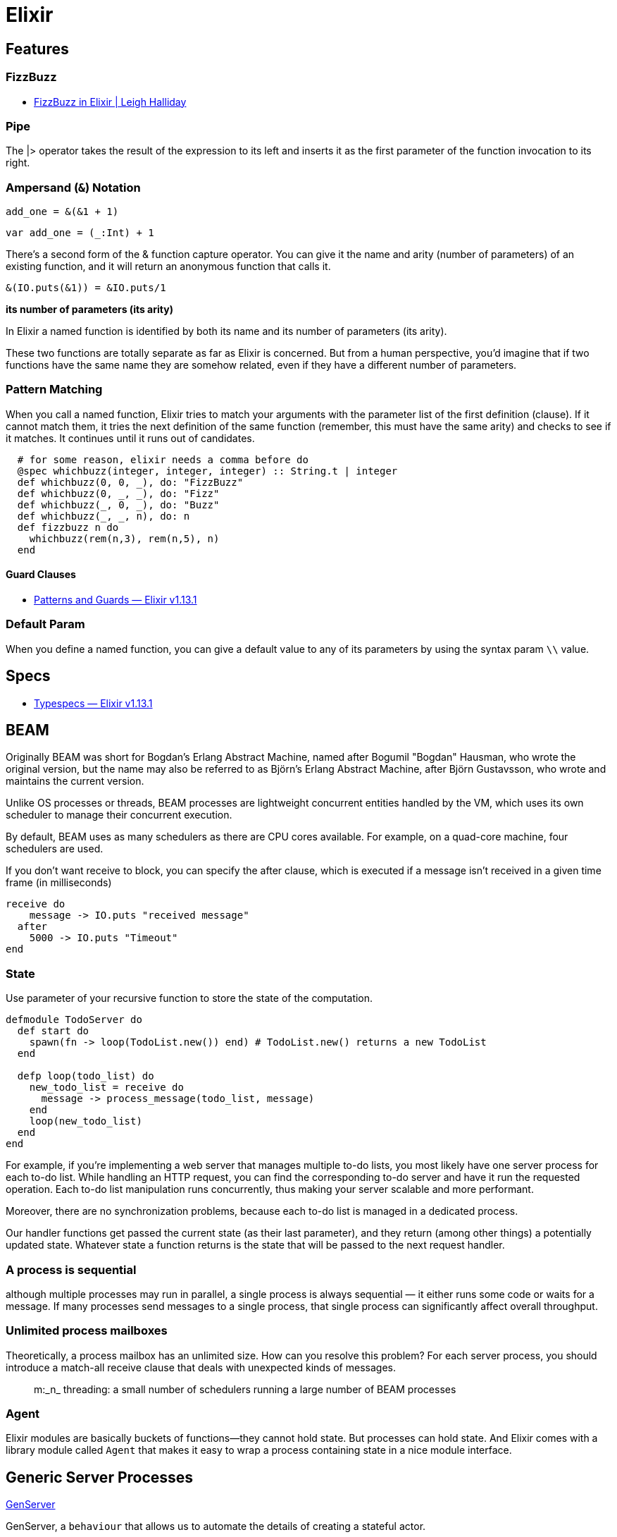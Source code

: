 # Elixir

## Features

### FizzBuzz

- https://www.leighhalliday.com/fizzbuzz-in-elixir[FizzBuzz in Elixir | Leigh Halliday]

### Pipe

The |> operator takes the result of the expression to its left and inserts it as
the first parameter of the function invocation to its right. 

### Ampersand (`&`) Notation

```elixir
add_one = &(&1 + 1)
```

```scala
var add_one = (_:Int) + 1
```

There’s a second form of the & function capture operator. You can give it the
name and arity (number of parameters) of an existing function, and it will
return an anonymous function that calls it. 

```elixir
&(IO.puts(&1)) = &IO.puts/1
```

*its number of parameters (its arity)*

In Elixir a named function is identified by both its name and its number of
parameters (its arity). 

These two functions are totally separate as far
as Elixir is concerned. But from a human perspective, you’d imagine that if
two functions have the same name they are somehow related, even if they
have a different number of parameters.


### Pattern Matching

When you call a named function, Elixir tries to match your arguments with
the parameter list of the first definition (clause). If it cannot match them, it
tries the next definition of the same function (remember, this must have the
same arity) and checks to see if it matches. It continues until it runs out of
candidates.

```elixir
  # for some reason, elixir needs a comma before do
  @spec whichbuzz(integer, integer, integer) :: String.t | integer
  def whichbuzz(0, 0, _), do: "FizzBuzz"
  def whichbuzz(0, _, _), do: "Fizz"
  def whichbuzz(_, 0, _), do: "Buzz"
  def whichbuzz(_, _, n), do: n
  def fizzbuzz n do
    whichbuzz(rem(n,3), rem(n,5), n)
  end
```

#### Guard Clauses

- https://hexdocs.pm/elixir/1.13.1/patterns-and-guards.html#guards[Patterns and Guards — Elixir v1.13.1]

### Default Param

When you define a named function, you can give a default value to any of its
parameters by using the syntax param `\\` value. 

## Specs

- https://hexdocs.pm/elixir/1.13/typespecs.html#the-string-type[Typespecs — Elixir v1.13.1]

## BEAM

Originally BEAM was short for Bogdan's Erlang Abstract Machine, named after
Bogumil "Bogdan" Hausman, who wrote the original version, but the name may also
be referred to as Björn's Erlang Abstract Machine, after Björn Gustavsson, who
wrote and maintains the current version.

Unlike OS processes or threads, BEAM processes are lightweight concurrent
entities handled by the VM, which uses its own scheduler to manage their
concurrent execution.

By default, BEAM uses as many schedulers as there are CPU cores available. For
example, on a quad-core machine, four schedulers are used.

If you don't want receive to block, you can specify the after clause, which is
executed if a message isn't received in a given time frame (in milliseconds)

```elixir
receive do 
    message -> IO.puts "received message"
  after
    5000 -> IO.puts "Timeout"
end
```

### State

Use parameter of your recursive function to store the state of the computation.

```elixir
defmodule TodoServer do
  def start do
    spawn(fn -> loop(TodoList.new()) end) # TodoList.new() returns a new TodoList
  end

  defp loop(todo_list) do
    new_todo_list = receive do
      message -> process_message(todo_list, message)
    end
    loop(new_todo_list)
  end
end
```

For example, if you're implementing a web server that manages multiple to-do
lists, you most likely have one server process for each to-do list. While
handling an HTTP request, you can find the corresponding to-do server and have
it run the requested operation. Each to-do list manipulation runs concurrently,
thus making your server scalable and more performant.

Moreover, there are no synchronization problems, because each to-do list is
managed in a dedicated process.

Our handler functions get passed the current state (as their last parameter),
and they return (among other things) a potentially updated state. Whatever state
a function returns is the state that will be passed to the next request handler.

### A process is sequential

although multiple processes may run in parallel, a single process is always
sequential — it either runs some code or waits for a message. If many processes
send messages to a single process, that single process can significantly
affect overall throughput.

### Unlimited process mailboxes

Theoretically, a process mailbox has an unlimited size.  How can you resolve
this problem? For each server process, you should introduce a match-all receive
clause that deals with unexpected kinds of messages.

[quote]
m:_n_ threading: a small number of schedulers running a large number of BEAM processes

### Agent

Elixir modules are basically buckets of functions—they cannot hold state. But
processes can hold state. And Elixir comes with a library module called `Agent`
that makes it easy to wrap a process containing state in a nice module
interface.

## Generic Server Processes

https://hexdocs.pm/elixir/1.13/GenServer.html[GenServer]

GenServer, a `behaviour` that allows us to automate the details of creating a
stateful actor.

A behaviour is very similar to an interface in Java. It defines a set of functions.
A module specifies that it implements a behaviour with `use`

When we write an OTP server, we write a module containing one or more callback
functions with standard names. OTP will invoke the appropriate callback to
handle a particular situation.

The generic code drives the entire process, and the specific implementation
must fill in the missing pieces.

1. Make the generic code accept a plug-in module as the argument. That module is
called a *callback* module.
2. Maintain the module atom as part of the process state.
3. Invoke callback-module functions when needed.

### impl

https://hexdocs.pm/elixir/main/Module.html#module-impl[Module.impl]

You can mark what functions in a module are implementations of a callback using the `@impl` attribute. 

`@impl` helps with maintainability by making it clear to other developers that the function is implementing a callback.

This example is from *Elixir in Action* 6.1.2 with typespecs

```elixir
defmodule ServerProcess do
  # @callback indicates that the Module will require certain callback functions
  # which has better use @impl and @behaviour

  ## https://elixirforum.com/t/parametric-generics-shrinking-and-negation-in-typespecs/38382/3
  ## dumb Dialzer can't tell what the a is. term() is alias for any().
  ## type a should be the same type as current_state and next_state
  @callback init::a when a: term()

  ## return {resp, new_state}
  @callback handle_call(req::any, current_state::a)::{b, a} when a: term(), b: term()

  @spec start(module) :: pid
  def start(callback_module) do
    spawn(fn ->
      init_state = callback_module.init()
      loop(callback_module, init_state)
    end)
  end

  ## param a is the same as callback init returns
  @spec loop(module, a) :: no_return when a: term()
  defp loop(callback_module, current_state) do
    receive do
      {req, caller} ->
        {resp, new_state} = callback_module.handle_call(req, current_state)
        send(caller, {:resp, resp})
        loop(callback_module, new_state)
    end
  end

  # return is the same as handle_call callback
  @spec call(pid, a) :: b when a:term(), b: term()
  def call(server_pid, req) do
    send(server_pid, {req, self()})
    receive do
      {:resp, resp} ->
        resp
    end
  end
end

defmodule KVStore do
  @behaviour ServerProcess

  @impl true
  @spec init :: %{}
  def init() do
    %{}
  end

  # handle :put
  @impl true
  @spec handle_call(req, map) :: {res, map} when req: {:put, String.t, b} | {:get, String.t}, res: :ok | b, b: term()
  def handle_call({:put, key, value}, state) do
    {:ok, Map.put(state, key, value)}
  end

  @impl true
  def handle_call({:get, key}, state) do
    {Map.get(state, key), state}
  end

  @spec start :: pid
  def start do
    ServerProcess.start(KVStore)
  end

  # you only get resp. can't get state
  @spec put(pid, String.t, any) :: :ok
  def put(pid, key, value) do
    ServerProcess.call(pid, {:put, key, value})
  end

  @spec get(pid, String.t) :: b when b: term()
  def get(pid, key) do
    ServerProcess.call(pid, {:get, key})
  end
end
```

A slightly better version. It's still Anyscript because compiler won't check.
But at least it has consistency.

```elixir
defmodule ServerProcess do
  # @callback indicates that the Module will require certain callback functions
  # which has better use @impl and @behaviour

  ## https://elixirforum.com/t/parametric-generics-shrinking-and-negation-in-typespecs/38382/3
  ## dumb Dialzer can't tell what the a is. term() is alias for any().
  ## type a should be the same type as current_state and next_state

  @type state :: term()
  @type req   :: term()
  @type res   :: term()

  @callback init::state

  ## return {resp, new_state}
  @callback handle_call(req::req, current_state::state)::{res, state}

  @spec start(module) :: pid
  def start(callback_module) do
    spawn(fn ->
      init_state = callback_module.init()
      loop(callback_module, init_state)
    end)
  end

  ## param a is the same as callback init returns
  @spec loop(module, state) :: no_return
  defp loop(callback_module, current_state) do
    receive do
      {req, caller} ->
        {resp, new_state} = callback_module.handle_call(req, current_state)
        send(caller, {:resp, resp})
        loop(callback_module, new_state)
    end
  end

  # return is the same as handle_call callback
  @spec call(pid, req) :: res
  def call(server_pid, req) do
    send(server_pid, {req, self()})
    receive do
      {:resp, resp} ->
        resp
    end
  end
end

defmodule KVStore do
  @behaviour ServerProcess
  @type value::term()

  @impl true
  @spec init :: %{}
  def init() do
    %{}
  end

  # handle :put
  @impl true
  @spec handle_call(req, map) :: {res, map} when req: {:put, String.t, value} | {:get, String.t}, res: :ok | value
  def handle_call({:put, key, value}, state) do
    {:ok, Map.put(state, key, value)}
  end

  @impl true
  def handle_call({:get, key}, state) do
    {Map.get(state, key), state}
  end

  @spec start :: pid
  def start do
    ServerProcess.start(KVStore)
  end

  # you only get resp. can't get state
  @spec put(pid, String.t, any) :: :ok
  def put(pid, key, value) do
    ServerProcess.call(pid, {:put, key, value})
  end

  @spec get(pid, String.t) :: value
  def get(pid, key) do
    ServerProcess.call(pid, {:get, key})
  end
end

```
